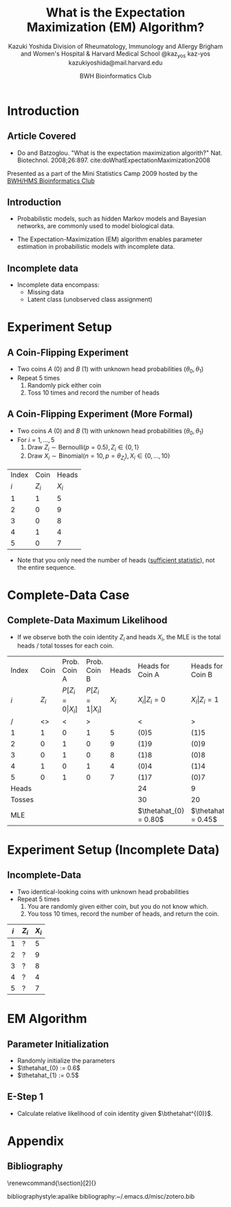 * Meta-data :noexport:
  # http://orgmode.org/worg/exporters/beamer/tutorial.html
  #+TITLE: What is the @@latex:\\@@
  #+TITLE: Expectation Maximization @@latex:\\@@
  #+TITLE: (EM) Algorithm? @@latex:\\@@
  #+AUTHOR: Kazuki Yoshida @@latex:\\@@
  #+AUTHOR: @@latex:\\@@
  #+AUTHOR: Division of Rheumatology, Immunology and Allergy @@latex:\\@@
  #+AUTHOR: Brigham and Women's Hospital & Harvard Medical School @@latex:\\@@
  #+AUTHOR: \faTwitter @kaz_yos \faGithub kaz-yos \faEnvelope kazukiyoshida@mail.harvard.edu
  #+DATE: 2019-05-20@@latex:\\@@
  #+DATE: Mini-Statistics Camp Series @@latex:\\@@
  #+DATE: BWH Bioinformatics Club @@latex:\\@@
  #+DESCRIPTION:
  #+KEYWORDS:
  #+OPTIONS: toc:nil
  #+OPTIONS: H:2
  #+OPTIONS: ^:{}
  #+STARTUP: beamer
  #+COLUMNS: %40ITEM %10BEAMER_env(Env) %9BEAMER_envargs(Env Args) %4BEAMER_col(Col) %10BEAMER_extra(Extra)
  #+LATEX_CLASS: beamer
  #+LATEX_CLASS_OPTIONS: [dvipdfmx,bigger,aspectratio=169]
  #+LATEX_HEADER: %% No navigation bar
  #+LATEX_HEADER: \setbeamertemplate{navigation symbols}{}
  #+LATEX_HEADER: %% Page number with current/total format
  #+LATEX_HEADER: \setbeamerfont{page number in head/foot}{size=\scriptsize}
  #+LATEX_HEADER: \setbeamertemplate{footline}[frame number]
  #+LATEX_HEADER: \setbeamertemplate{frametitle}[default][center]
  #+LATEX_HEADER: %% With item labels
  #+LATEX_HEADER: \setbeamertemplate{bibliography item}{\insertbiblabel}
  #+LATEX_HEADER: %% Without item labels
  #+LATEX_HEADER: %% \setbeamertemplate{bibliography item}{}
  #+LATEX_HEADER:
  #+LATEX_HEADER: %% Math
  #+LATEX_HEADER: \usepackage{amsmath}
  #+LATEX_HEADER: \usepackage{amssymb}
  #+LATEX_HEADER: \usepackage{wasysym}
  #+LATEX_HEADER: %% Allow new page within align
  #+LATEX_HEADER: \allowdisplaybreaks
  #+LATEX_HEADER: \usepackage{cancel}
  #+LATEX_HEADER: %% Code
  #+LATEX_HEADER: \usepackage{listings}
  #+LATEX_HEADER: \usepackage{courier}
  #+LATEX_HEADER: \lstset{basicstyle=\footnotesize\ttfamily, breaklines=true, frame=single}
  #+LATEX_HEADER: \usepackage[cache=false]{minted}
  #+LATEX_HEADER: \usemintedstyle{vs}
  #+LATEX_HEADER: %% Graphics
  #+LATEX_HEADER: \usepackage{graphicx}
  #+LATEX_HEADER: \usepackage{grffile}
  #+LATEX_HEADER: %% DAG
  #+LATEX_HEADER: \usepackage{tikz}
  #+LATEX_HEADER: \usetikzlibrary{positioning,shapes.geometric}
  #+LATEX_HEADER: %% Allow URL embedding
  #+LATEX_HEADER: \usepackage{url}
  #+LATEX_HEADER: %% Do not count backup slides.
  #+LATEX_HEADER: %% https://tex.stackexchange.com/questions/70448/dont-count-backup-slides
  #+LATEX_HEADER: \usepackage{appendixnumberbeamer}
  #+LATEX_HEADER: %% https://www.sharelatex.com/learn/Hyperlinks
  #+LATEX_HEADER: \usepackage{hyperref}
  #+LATEX_HEADER: \hypersetup{
  #+LATEX_HEADER:     colorlinks = true,
  #+LATEX_HEADER:     linkcolor= blue
  #+LATEX_HEADER: }
  #+LATEX_HEADER: \usepackage{fontawesome}
  #+LATEX_HEADER: %% Include convenient commands.
  #+LATEX_HEADER: \input{\string~/.emacs.d/misc/GrandMacros}

* Introduction
** Article Covered
- Do and Batzoglou. "What is the expectation maximization algorith?" Nat. Biotechnol. 2008;26:897. cite:doWhatExpectationMaximization2008

\footnotesize
Presented as a part of the Mini Statistics Camp 2009 hosted by the [[http://bioinformatics.bwh.harvard.edu][BWH/HMS Bioinformatics Club]]

** Introduction
- Probabilistic models, such as hidden Markov models and Bayesian networks, are commonly used to model biological data.

- The Expectation-Maximization (EM) algorithm enables parameter estimation in probabilistic models with incomplete data.

** Incomplete data
- Incomplete data encompass:
  - Missing data
  - Latent class (unobserved class assignment)

* Experiment Setup
** A Coin-Flipping Experiment
- Two coins $A$ (0) and $B$ (1) with unknown head probabilities $(\theta_{0},\theta_{1})$
- Repeat 5 times
  1. Randomly pick either coin
  2. Toss 10 times and record the number of heads
#+ATTR_LATEX: :height 0.5\textheight :options page=1,keepaspectratio :center t
[[./source/experiment_data.png]]

** A Coin-Flipping Experiment (More Formal)
- Two coins $A$ (0) and $B$ (1) with unknown head probabilities $(\theta_{0},\theta_{1})$
- For $i = 1, \dots, 5$
  1. Draw $Z_{i} \sim \text{Bernoulli}(p = 0.5), Z_{i} \in \left\{ 0,1 \right\}$
  2. Draw $X_{i} \sim \text{Binomial}(n = 10, p = \theta_{Z_{i}}), X_{i} \in \left\{ 0, \dots, 10 \right\}$
| Index |    Coin |   Heads |
|   $i$ | $Z_{i}$ | $X_{i}$ |
|-------+---------+---------|
|     1 |       1 |       5 |
|     2 |       0 |       9 |
|     3 |       0 |       8 |
|     4 |       1 |       4 |
|     5 |       0 |       7 |
- Note that you only need the number of heads ([[https://www.statisticshowto.datasciencecentral.com/sufficient-statistic/][sufficient statistic]]), not the entire sequence.

* Complete-Data Case
** Complete-Data Maximum Likelihood
- If we observe both the coin identity $Z_{i}$ and heads $X_{i}$, the MLE is the total heads / total tosses for each coin.
\footnotesize
| Index  |    Coin |             Prob. Coin A |             Prob. Coin B |   Heads | Heads for Coin A       | Heads for Coin B       |
| $i$    | $Z_{i}$ | $P[ Z_{i}=0\vert X_{i}]$ | $P[ Z_{i}=1\vert X_{i}]$ | $X_{i}$ | $X_{i} \vert Z_{i}=0$  | $X_{i} \vert Z_{i}=1$  |
|--------+---------+--------------------------+--------------------------+---------+------------------------+------------------------|
| /      |      <> |                        < |                        > |         | <                      | >                      |
| 1      |       1 |                        0 |                        1 |       5 | (0)5                   | (1)5                   |
| 2      |       0 |                        1 |                        0 |       9 | (1)9                   | (0)9                   |
| 3      |       0 |                        1 |                        0 |       8 | (1)8                   | (0)8                   |
| 4      |       1 |                        0 |                        1 |       4 | (0)4                   | (1)4                   |
| 5      |       0 |                        1 |                        0 |       7 | (1)7                   | (0)7                   |
|--------+---------+--------------------------+--------------------------+---------+------------------------+------------------------|
| Heads  |         |                          |                          |         | 24                     | 9                      |
| Tosses |         |                          |                          |         | 30                     | 20                     |
| MLE    |         |                          |                          |         | $\thetahat_{0} = 0.80$ | $\thetahat_{1} = 0.45$ |


* Experiment Setup (Incomplete Data)
** Incomplete-Data
- Two identical-looking coins with unknown head probabilities
- Repeat 5 times
  1. You are randomly given either coin, but you do not know which.
  2. You toss 10 times, record the number of heads, and return the coin.
| $i$ | $Z_{i}$ | $X_{i}$ |
|-----+---------+---------|
|   1 |       ? |       5 |
|   2 |       ? |       9 |
|   3 |       ? |       8 |
|   4 |       ? |       4 |
|   5 |       ? |       7 |

* EM Algorithm
** Parameter Initialization
- Randomly initialize the parameters
- $\thetahat_{0} := 0.6$
- $\thetahat_{1} := 0.5$

** E-Step 1
- Calculate relative likelihood of coin identity given $\bthetahat^{(0)}$.
# https://orgmode.org/manual/results.html
# https://orgmode.org/manual/Exporting-code-blocks.html
\scriptsize
#+HEADER: :width 3.5 :height 3
#+BEGIN_SRC R :session *R-org* :results output :exports
## Relative likelihood for Z = 1
rel_lik <- function(X, theta0, theta1) {
  dbinom(x = X, size = 10, prob = theta1) /
    (dbinom(x = X, size = 10, prob = theta0) +
     dbinom(x = X, size = 10, prob = theta1))
}
round(rel_lik(X = 5, theta0 = 0.6, theta1 = 0.5), 2)
round(rel_lik(X = 9, theta0 = 0.6, theta1 = 0.5), 2)
round(rel_lik(X = 8, theta0 = 0.6, theta1 = 0.5), 2)
round(rel_lik(X = 4, theta0 = 0.6, theta1 = 0.5), 2)
round(rel_lik(X = 7, theta0 = 0.6, theta1 = 0.5), 2)
#+END_SRC
\normalsize

* Appendix
\appendix
** Bibliography
   :PROPERTIES:
   :BEAMER_opt: allowframebreaks,label=,t
   :END:
\tiny
# To remove "References" section header
\renewcommand{\section}[2]{}
# Following lines must be left-aligned without preceding spaces.
bibliographystyle:apalike
bibliography:~/.emacs.d/misc/zotero.bib
